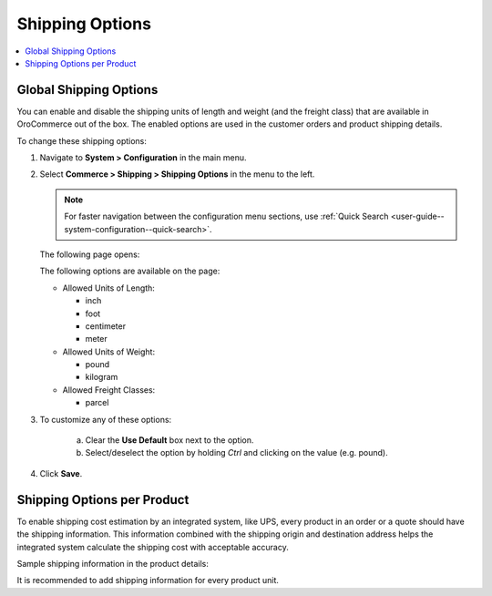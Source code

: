 .. _sys--conf--commerce--shipping--shipping-options:
.. _user-guide--shipping--product-shipping-info:

.. System > Configuration > Commerce > Shipping > Shipping Options

Shipping Options
----------------

.. begin

.. contents:: :local:
   :depth: 2

Global Shipping Options
^^^^^^^^^^^^^^^^^^^^^^^

You can enable and disable the shipping units of length and weight (and the freight class) that are available in OroCommerce out of the box. The enabled options are used in the customer orders and product shipping details.

To change these shipping options:

1. Navigate to **System > Configuration** in the main menu.
2. Select **Commerce > Shipping > Shipping Options** in the menu to the left.

   .. note::
      For faster navigation between the configuration menu sections, use :ref:`Quick Search <user-guide--system-configuration--quick-search>`.

   The following page opens:

   .. image:: /admin_guide/img/configuration/shipping/shipping_options/ShippingOptions.png
      :class: with-border

   The following options are available on the page:

   * Allowed Units of Length:

     - inch
     - foot
     - centimeter
     - meter

   * Allowed Units of Weight:

     - pound
     - kilogram

   * Allowed Freight Classes:

     - parcel

3. To customize any of these options:

     a) Clear the **Use Default** box next to the option.
     b) Select/deselect the option by holding *Ctrl* and clicking on the value (e.g. pound).

4. Click **Save**.

Shipping Options per Product
^^^^^^^^^^^^^^^^^^^^^^^^^^^^

To enable shipping cost estimation by an integrated system, like UPS, every product in an order or a quote should have the shipping information. This information combined with the shipping origin and destination address helps the integrated system calculate the shipping cost with acceptable accuracy.

Sample shipping information in the product details:

.. image:: /user_guide/img/products/products/shipping_options_per_product_new.png

It is recommended to add shipping information for every product unit.


